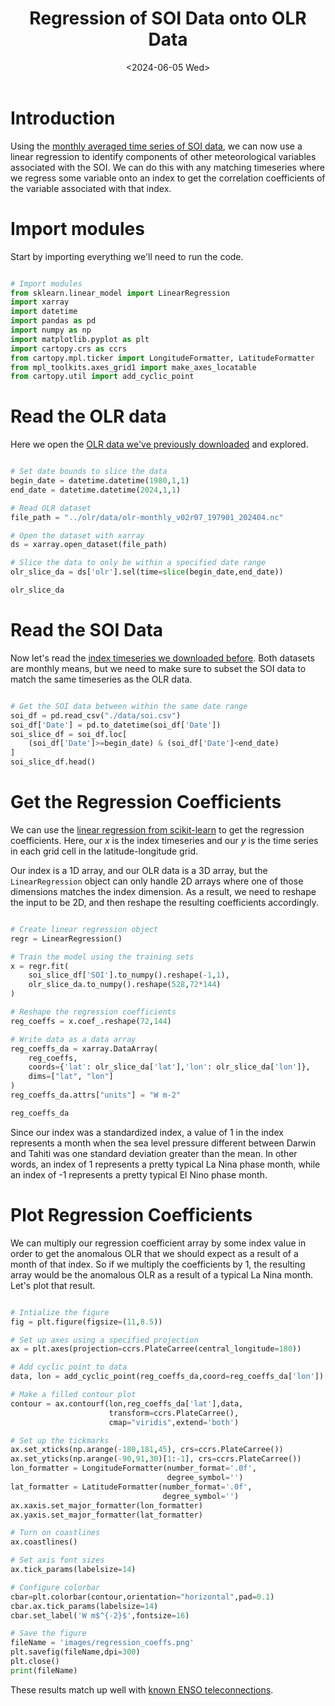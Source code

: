 #+Title: Regression of SOI Data onto OLR Data
#+Date: <2024-06-05 Wed>

* Introduction

Using the [[file:soi.org][monthly averaged time series of SOI data]], we can now use a linear regression to identify components of other meteorological variables associated with the SOI. We can do this with any matching timeseries where we regress some variable onto an index to get the correlation coefficients of the variable associated with that index.

* Import modules

Start by importing everything we'll need to run the code.

#+begin_src python :session *py* :results silent

  # Import modules
  from sklearn.linear_model import LinearRegression
  import xarray
  import datetime
  import pandas as pd
  import numpy as np
  import matplotlib.pyplot as plt
  import cartopy.crs as ccrs
  from cartopy.mpl.ticker import LongitudeFormatter, LatitudeFormatter
  from mpl_toolkits.axes_grid1 import make_axes_locatable
  from cartopy.util import add_cyclic_point

#+end_src

* Read the OLR data

Here we open the [[file:~/Documents/Projects/weather/olr/olr.org][OLR data we've previously downloaded]] and explored.

#+begin_src python :session *py* :results value

  # Set date bounds to slice the data
  begin_date = datetime.datetime(1980,1,1)
  end_date = datetime.datetime(2024,1,1)

  # Read OLR dataset
  file_path = "../olr/data/olr-monthly_v02r07_197901_202404.nc"

  # Open the dataset with xarray
  ds = xarray.open_dataset(file_path)

  # Slice the data to only be within a specified date range 
  olr_slice_da = ds['olr'].sel(time=slice(begin_date,end_date))

  olr_slice_da
  
#+end_src

#+RESULTS:
#+begin_example
<xarray.DataArray 'olr' (time: 528, lat: 72, lon: 144)> Size: 22MB
[5474304 values with dtype=float32]
Coordinates:
  ,* lon      (lon) float32 576B 1.25 3.75 6.25 8.75 ... 351.2 353.8 356.2 358.8
  ,* lat      (lat) float32 288B -88.75 -86.25 -83.75 ... 83.75 86.25 88.75
  ,* time     (time) datetime64[ns] 4kB 1980-01-16T12:00:00 ... 2023-12-16T12:...
Attributes:
    long_name:      NOAA Climate Data Record of Monthly Mean Upward Longwave ...
    standard_name:  toa_outgoing_longwave_flux
    units:          W m-2
    cell_methods:   time: mean area: mean
    valid_min:      50.0
    valid_max:      500.0
#+end_example

* Read the SOI Data

Now let's read the [[file:soi.org][index timeseries we downloaded before]]. Both datasets are monthly means, but we need to make sure to subset the SOI data to match the same timeseries as the OLR data.

#+begin_src python :session *py* :results value

  # Get the SOI data between within the same date range
  soi_df = pd.read_csv("./data/soi.csv")
  soi_df['Date'] = pd.to_datetime(soi_df['Date'])
  soi_slice_df = soi_df.loc[
      (soi_df['Date']>=begin_date) & (soi_df['Date']<end_date)
  ]
  soi_slice_df.head()

#+end_src

#+RESULTS:
:      Year  Month  SOI       Date ENSO Phase
: 348  1980      1  0.4 1980-01-01    La Nina
: 349  1980      2  0.3 1980-02-01    La Nina
: 350  1980      3 -0.4 1980-03-01    El Nino
: 351  1980      4 -0.6 1980-04-01    El Nino
: 352  1980      5 -0.0 1980-05-01    La Nina

* Get the Regression Coefficients

We can use the [[https://scikit-learn.org/stable/modules/generated/sklearn.linear_model.LinearRegression.html][linear regression from scikit-learn]] to get the regression coefficients. Here, our $x$ is the index timeseries and our $y$ is the time series in each grid cell in the latitude-longitude grid.

Our index is a 1D array, and our OLR data is a 3D array, but the =LinearRegression= object can only handle 2D arrays where one of those dimensions matches the index dimension. As a result, we need to reshape the input to be 2D, and then reshape the resulting coefficients accordingly.

#+begin_src python :session *py* :results value

  # Create linear regression object
  regr = LinearRegression()

  # Train the model using the training sets
  x = regr.fit(
      soi_slice_df['SOI'].to_numpy().reshape(-1,1),
      olr_slice_da.to_numpy().reshape(528,72*144)
  )

  # Reshape the regression coefficients
  reg_coeffs = x.coef_.reshape(72,144)

  # Write data as a data array
  reg_coeffs_da = xarray.DataArray(
      reg_coeffs, 
      coords={'lat': olr_slice_da['lat'],'lon': olr_slice_da['lon']}, 
      dims=["lat", "lon"]
  )
  reg_coeffs_da.attrs["units"] = "W m-2"

  reg_coeffs_da

#+end_src

#+RESULTS:
#+begin_example
<xarray.DataArray (lat: 72, lon: 144)> Size: 83kB
array([[ 0.46610863,  0.47059297,  0.49418554, ...,  0.48713696,
         0.495683  ,  0.49429198],
       [ 0.52469693,  0.52966415,  0.53369818, ...,  0.51111719,
         0.50479825,  0.51966442],
       [ 0.62160726,  0.63866419,  0.62406369, ...,  0.57719213,
         0.60357073,  0.60858506],
       ...,
       [-0.19473598, -0.17631266, -0.1587174 , ..., -0.19736815,
        -0.20387596, -0.20136882],
       [-0.21802859, -0.2225841 , -0.20362933, ..., -0.247975  ,
        -0.22660316, -0.22373462],
       [-0.185492  , -0.15306815, -0.23130212, ..., -0.17673541,
        -0.1613377 , -0.22083416]])
Coordinates:
  ,* lat      (lat) float32 288B -88.75 -86.25 -83.75 ... 83.75 86.25 88.75
  ,* lon      (lon) float32 576B 1.25 3.75 6.25 8.75 ... 351.2 353.8 356.2 358.8
Attributes:
    units:    W m-2
#+end_example

Since our index was a standardized index, a value of 1 in the index represents a month when the sea level pressure different between Darwin and Tahiti was one standard deviation greater than the mean. In other words, an index of 1 represents a pretty typical La Nina phase month, while an index of -1 represents a pretty typical El Nino phase month.

* Plot Regression Coefficients

We can multiply our regression coefficient array by some index value in order to get the anomalous OLR that we should expect as a result of a month of that index. So if we multiply the coefficients by 1, the resulting array would be the anomalous OLR as a result of a typical La Nina month. Let's plot that result.

#+begin_src python :session *py* :results output file

  # Intialize the figure
  fig = plt.figure(figsize=(11,8.5))
  
  # Set up axes using a specified projection
  ax = plt.axes(projection=ccrs.PlateCarree(central_longitude=180))

  # Add cyclic point to data
  data, lon = add_cyclic_point(reg_coeffs_da,coord=reg_coeffs_da['lon'])

  # Make a filled contour plot
  contour = ax.contourf(lon,reg_coeffs_da['lat'],data,
                        transform=ccrs.PlateCarree(),
                        cmap="viridis",extend='both')

  # Set up the tickmarks
  ax.set_xticks(np.arange(-180,181,45), crs=ccrs.PlateCarree())
  ax.set_yticks(np.arange(-90,91,30)[1:-1], crs=ccrs.PlateCarree())
  lon_formatter = LongitudeFormatter(number_format='.0f',
                                     degree_symbol='')
  lat_formatter = LatitudeFormatter(number_format='.0f',
                                    degree_symbol='')
  ax.xaxis.set_major_formatter(lon_formatter)
  ax.yaxis.set_major_formatter(lat_formatter)

  # Turn on coastlines
  ax.coastlines()

  # Set axis font sizes
  ax.tick_params(labelsize=14)

  # Configure colorbar
  cbar=plt.colorbar(contour,orientation="horizontal",pad=0.1)
  cbar.ax.tick_params(labelsize=14)
  cbar.set_label('W m$^{-2}$',fontsize=16)

  # Save the figure
  fileName = 'images/regression_coeffs.png'
  plt.savefig(fileName,dpi=300)
  plt.close()
  print(fileName)

#+end_src

#+RESULTS:
[[file:images/regression_coeffs.png]]

These results match up well with [[https://www.weather.gov/fwd/teleconnections][known ENSO teleconnections]].
